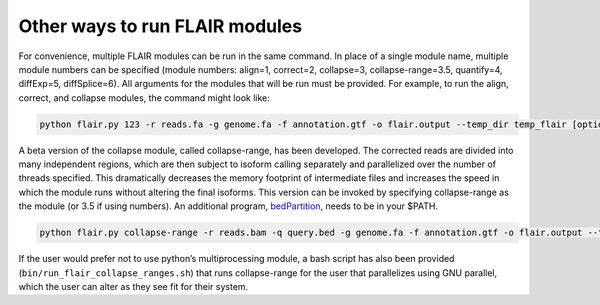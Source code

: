 Other ways to run FLAIR modules
===============================

For convenience, multiple FLAIR modules can be run in the same command.
In place of a single module name, multiple module numbers can be
specified (module numbers: align=1, correct=2, collapse=3,
collapse-range=3.5, quantify=4, diffExp=5, diffSplice=6). All arguments
for the modules that will be run must be provided. For example, to run
the align, correct, and collapse modules, the command might look like:

.. code:: sh

   python flair.py 123 -r reads.fa -g genome.fa -f annotation.gtf -o flair.output --temp_dir temp_flair [optional arguments]

A beta version of the collapse module, called collapse-range, has been
developed. The corrected reads are divided into many independent
regions, which are then subject to isoform calling separately and
parallelized over the number of threads specified. This dramatically
decreases the memory footprint of intermediate files and increases the
speed in which the module runs without altering the final isoforms. This
version can be invoked by specifying collapse-range as the module (or
3.5 if using numbers). An additional program,
`bedPartition <http://hgdownload.cse.ucsc.edu/admin/exe/linux.x86_64/>`__,
needs to be in your $PATH.

.. code:: sh

   python flair.py collapse-range -r reads.bam -q query.bed -g genome.fa -f annotation.gtf -o flair.output --temp_dir temp_flair [optional arguments]

If the user would prefer not to use python’s multiprocessing module, a
bash script has also been provided
(``bin/run_flair_collapse_ranges.sh``) that runs collapse-range for the
user that parallelizes using GNU parallel, which the user can alter as
they see fit for their system.


